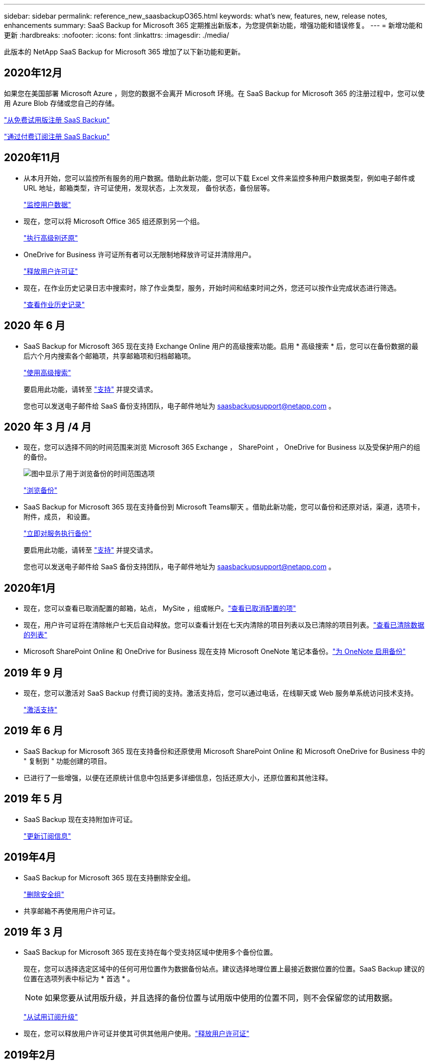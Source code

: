 ---
sidebar: sidebar 
permalink: reference_new_saasbackupO365.html 
keywords: what's new, features, new, release notes, enhancements 
summary: SaaS Backup for Microsoft 365 定期推出新版本，为您提供新功能，增强功能和错误修复。 
---
= 新增功能和更新
:hardbreaks:
:nofooter: 
:icons: font
:linkattrs: 
:imagesdir: ./media/


[role="lead"]
此版本的 NetApp SaaS Backup for Microsoft 365 增加了以下新功能和更新。



== 2020年12月

如果您在美国部署 Microsoft Azure ，则您的数据不会离开 Microsoft 环境。在 SaaS Backup for Microsoft 365 的注册过程中，您可以使用 Azure Blob 存储或您自己的存储。

link:task_signing_up_for_saasbkup_free_trial.html["从免费试用版注册 SaaS Backup"]

link:task_signing_up_for_saasbkup_paid_subscription.html["通过付费订阅注册 SaaS Backup"]



== 2020年11月

* 从本月开始，您可以监控所有服务的用户数据。借助此新功能，您可以下载 Excel 文件来监控多种用户数据类型，例如电子邮件或 URL 地址，邮箱类型，许可证使用，发现状态，上次发现， 备份状态，备份层等。
+
link:task_monitoring_data.html["监控用户数据"]

* 现在，您可以将 Microsoft Office 365 组还原到另一个组。
+
link:task_performing_high_level_restore.html["执行高级别还原"]

* OneDrive for Business 许可证所有者可以无限制地释放许可证并清除用户。
+
link:task_releasing_a_user_license.html["释放用户许可证"]


* 现在，在作业历史记录日志中搜索时，除了作业类型，服务，开始时间和结束时间之外，您还可以按作业完成状态进行筛选。
+
link:task_viewing_history_and_activity.html["查看作业历史记录"]





== 2020 年 6 月

* SaaS Backup for Microsoft 365 现在支持 Exchange Online 用户的高级搜索功能。启用 * 高级搜索 * 后，您可以在备份数据的最后六个月内搜索各个邮箱项，共享邮箱项和归档邮箱项。
+
link:task_using_advanced_search.html["使用高级搜索"]

+
要启用此功能，请转至 link:https://mysupport.netapp.com/["支持"] 并提交请求。

+
您也可以发送电子邮件给 SaaS 备份支持团队，电子邮件地址为 saasbackupsupport@netapp.com 。





== 2020 年 3 月 /4 月

* 现在，您可以选择不同的时间范围来浏览 Microsoft 365 Exchange ， SharePoint ， OneDrive for Business 以及受保护用户的组的备份。
+
image:date_range_browse_feature.gif["图中显示了用于浏览备份的时间范围选项"]

+
link:task_browsing_backups.html["浏览备份"]

* SaaS Backup for Microsoft 365 现在支持备份到 Microsoft Teams聊天 。借助此新功能，您可以备份和还原对话，渠道，选项卡，附件，成员， 和设置。
+
link:task_performing_immediate_backup_of_service.html["立即对服务执行备份"]

+
要启用此功能，请转至 link:https://mysupport.netapp.com/["支持"] 并提交请求。

+
您也可以发送电子邮件给 SaaS 备份支持团队，电子邮件地址为 saasbackupsupport@netapp.com 。





== 2020年1月

* 现在，您可以查看已取消配置的邮箱，站点， MySite ，组或帐户。link:task_viewing_deprovisioned.html["查看已取消配置的项"]
* 现在，用户许可证将在清除帐户七天后自动释放。您可以查看计划在七天内清除的项目列表以及已清除的项目列表。link:task_viewing_purged.html["查看已清除数据的列表"]
* Microsoft SharePoint Online 和 OneDrive for Business 现在支持 Microsoft OneNote 笔记本备份。link:task_enabling_onenote_backups.html["为 OneNote 启用备份"]




== 2019 年 9 月

* 现在，您可以激活对 SaaS Backup 付费订阅的支持。激活支持后，您可以通过电话，在线聊天或 Web 服务单系统访问技术支持。
+
link:task_activate_support.html["激活支持"]





== 2019 年 6 月

* SaaS Backup for Microsoft 365 现在支持备份和还原使用 Microsoft SharePoint Online 和 Microsoft OneDrive for Business 中的 " 复制到 " 功能创建的项目。
* 已进行了一些增强，以便在还原统计信息中包括更多详细信息，包括还原大小，还原位置和其他注释。




== 2019 年 5 月

* SaaS Backup 现在支持附加许可证。
+
link:task_updating_subscription_information.html["更新订阅信息"]





== 2019年4月

* SaaS Backup for Microsoft 365 现在支持删除安全组。
+
link:task_deleting_security_groups.html["删除安全组"]

* 共享邮箱不再使用用户许可证。




== 2019 年 3 月

* SaaS Backup for Microsoft 365 现在支持在每个受支持区域中使用多个备份位置。
+
现在，您可以选择选定区域中的任何可用位置作为数据备份站点。建议选择地理位置上最接近数据位置的位置。SaaS Backup 建议的位置在选项列表中标记为 * 首选 * 。

+

NOTE: 如果您要从试用版升级，并且选择的备份位置与试用版中使用的位置不同，则不会保留您的试用数据。

+
link:task_upgrading_from_trial.html["从试用订阅升级"]

* 现在，您可以释放用户许可证并使其可供其他用户使用。link:task_releasing_a_user_license.html["释放用户许可证"]




== 2019年2月

* SaaS Backup for Microsoft 365 现在支持以下功能：
+
** 备份和还原归档邮箱。
** 增强了 Microsoft Office Exchange Online ， SharePoint 和 OneDrive for Business 中的备份和还原统计信息。






== 已归档

单击 link:reference_new_archived.html["此处"] 新功能的归档列表
